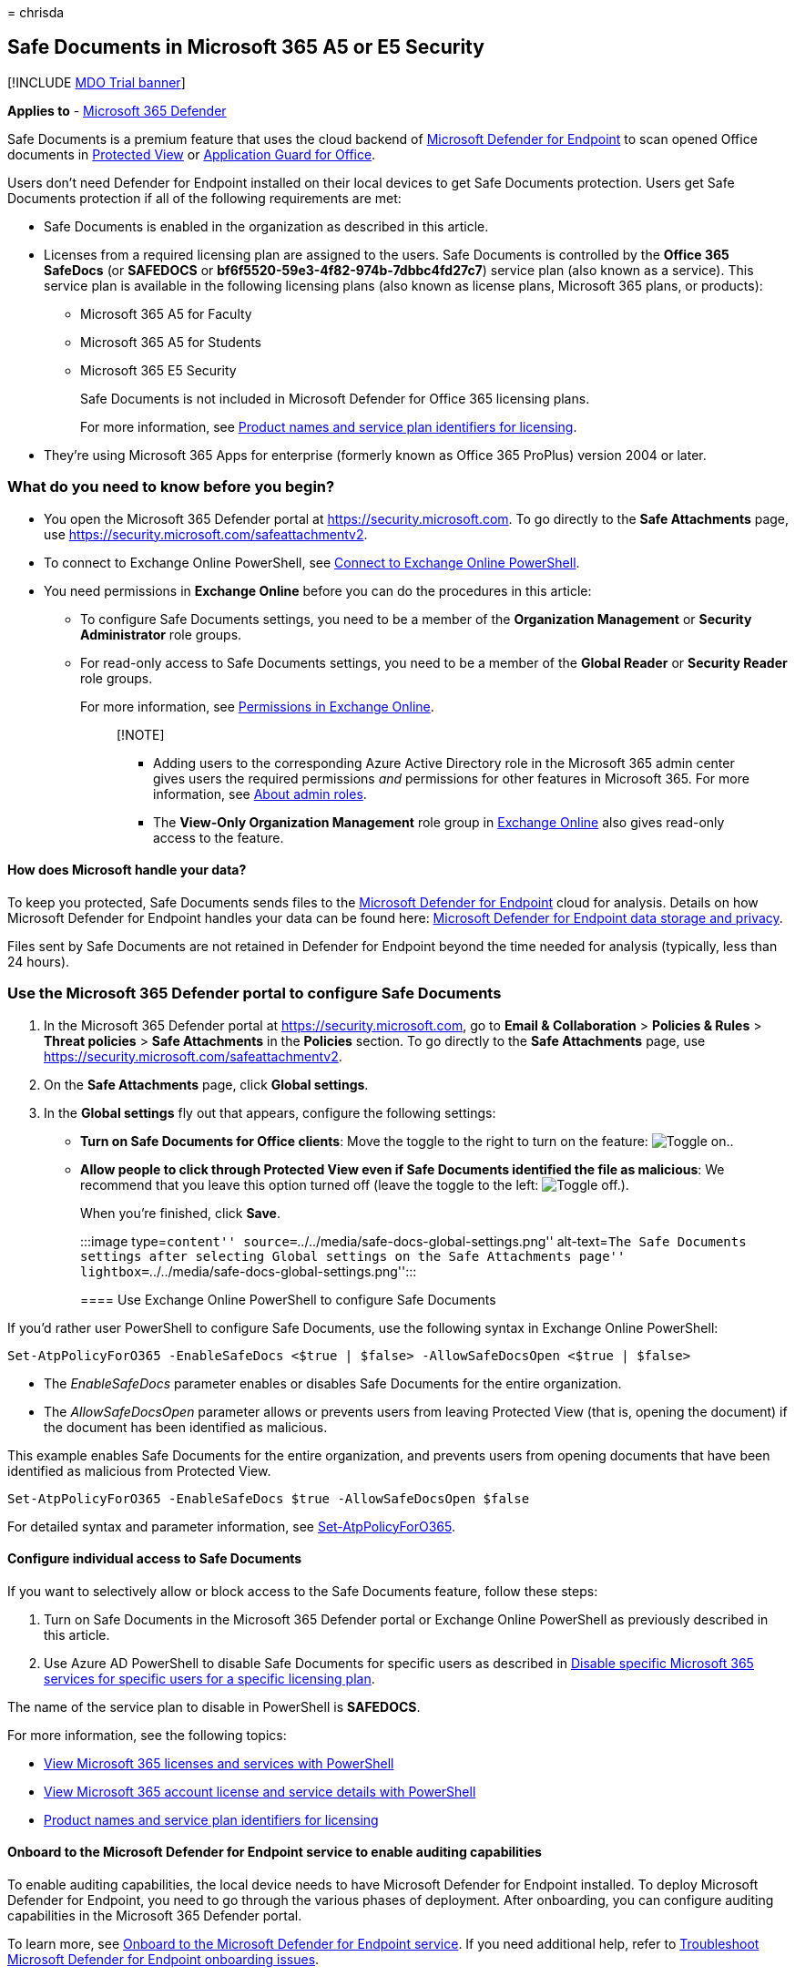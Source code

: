 = 
chrisda

== Safe Documents in Microsoft 365 A5 or E5 Security

{empty}[!INCLUDE link:../includes/mdo-trial-banner.md[MDO Trial banner]]

*Applies to* - link:../defender/microsoft-365-defender.md[Microsoft 365
Defender]

Safe Documents is a premium feature that uses the cloud backend of
link:/windows/security/threat-protection/microsoft-defender-atp/microsoft-defender-advanced-threat-protection[Microsoft
Defender for Endpoint] to scan opened Office documents in
https://support.microsoft.com/office/d6f09ac7-e6b9-4495-8e43-2bbcdbcb6653[Protected
View] or
https://support.microsoft.com/topic/9e0fb9c2-ffad-43bf-8ba3-78f785fdba46[Application
Guard for Office].

Users don’t need Defender for Endpoint installed on their local devices
to get Safe Documents protection. Users get Safe Documents protection if
all of the following requirements are met:

* Safe Documents is enabled in the organization as described in this
article.
* Licenses from a required licensing plan are assigned to the users.
Safe Documents is controlled by the *Office 365 SafeDocs* (or *SAFEDOCS*
or *bf6f5520-59e3-4f82-974b-7dbbc4fd27c7*) service plan (also known as a
service). This service plan is available in the following licensing
plans (also known as license plans, Microsoft 365 plans, or products):
** Microsoft 365 A5 for Faculty
** Microsoft 365 A5 for Students
** Microsoft 365 E5 Security
+
Safe Documents is not included in Microsoft Defender for Office 365
licensing plans.
+
For more information, see
link:/azure/active-directory/enterprise-users/licensing-service-plan-reference[Product
names and service plan identifiers for licensing].
* They’re using Microsoft 365 Apps for enterprise (formerly known as
Office 365 ProPlus) version 2004 or later.

=== What do you need to know before you begin?

* You open the Microsoft 365 Defender portal at
https://security.microsoft.com. To go directly to the *Safe Attachments*
page, use https://security.microsoft.com/safeattachmentv2.
* To connect to Exchange Online PowerShell, see
link:/powershell/exchange/connect-to-exchange-online-powershell[Connect
to Exchange Online PowerShell].
* You need permissions in *Exchange Online* before you can do the
procedures in this article:
** To configure Safe Documents settings, you need to be a member of the
*Organization Management* or *Security Administrator* role groups.
** For read-only access to Safe Documents settings, you need to be a
member of the *Global Reader* or *Security Reader* role groups.
+
For more information, see
link:/exchange/permissions-exo/permissions-exo[Permissions in Exchange
Online].
+
____
{empty}[!NOTE]

** Adding users to the corresponding Azure Active Directory role in the
Microsoft 365 admin center gives users the required permissions _and_
permissions for other features in Microsoft 365. For more information,
see link:../../admin/add-users/about-admin-roles.md[About admin roles].
** The *View-Only Organization Management* role group in
link:/Exchange/permissions-exo/permissions-exo#role-groups[Exchange
Online] also gives read-only access to the feature.
____

==== How does Microsoft handle your data?

To keep you protected, Safe Documents sends files to the
link:/windows/security/threat-protection/microsoft-defender-atp/microsoft-defender-advanced-threat-protection[Microsoft
Defender for Endpoint] cloud for analysis. Details on how Microsoft
Defender for Endpoint handles your data can be found here:
link:/windows/security/threat-protection/microsoft-defender-atp/data-storage-privacy[Microsoft
Defender for Endpoint data storage and privacy].

Files sent by Safe Documents are not retained in Defender for Endpoint
beyond the time needed for analysis (typically, less than 24 hours).

=== Use the Microsoft 365 Defender portal to configure Safe Documents

[arabic]
. In the Microsoft 365 Defender portal at
https://security.microsoft.com, go to *Email & Collaboration* >
*Policies & Rules* > *Threat policies* > *Safe Attachments* in the
*Policies* section. To go directly to the *Safe Attachments* page, use
https://security.microsoft.com/safeattachmentv2.
. On the *Safe Attachments* page, click *Global settings*.
. In the *Global settings* fly out that appears, configure the following
settings:
* *Turn on Safe Documents for Office clients*: Move the toggle to the
right to turn on the feature: image:../../media/scc-toggle-on.png[Toggle
on.].
* *Allow people to click through Protected View even if Safe Documents
identified the file as malicious*: We recommend that you leave this
option turned off (leave the toggle to the left:
image:../../media/scc-toggle-off.png[Toggle off.]).
+
When you’re finished, click *Save*.
+
:::image type=``content''
source=``../../media/safe-docs-global-settings.png'' alt-text=``The Safe
Documents settings after selecting Global settings on the Safe
Attachments page''
lightbox=``../../media/safe-docs-global-settings.png'':::

==== Use Exchange Online PowerShell to configure Safe Documents

If you’d rather user PowerShell to configure Safe Documents, use the
following syntax in Exchange Online PowerShell:

[source,powershell]
----
Set-AtpPolicyForO365 -EnableSafeDocs <$true | $false> -AllowSafeDocsOpen <$true | $false>
----

* The _EnableSafeDocs_ parameter enables or disables Safe Documents for
the entire organization.
* The _AllowSafeDocsOpen_ parameter allows or prevents users from
leaving Protected View (that is, opening the document) if the document
has been identified as malicious.

This example enables Safe Documents for the entire organization, and
prevents users from opening documents that have been identified as
malicious from Protected View.

[source,powershell]
----
Set-AtpPolicyForO365 -EnableSafeDocs $true -AllowSafeDocsOpen $false
----

For detailed syntax and parameter information, see
link:/powershell/module/exchange/set-atppolicyforo365[Set-AtpPolicyForO365].

==== Configure individual access to Safe Documents

If you want to selectively allow or block access to the Safe Documents
feature, follow these steps:

[arabic]
. Turn on Safe Documents in the Microsoft 365 Defender portal or
Exchange Online PowerShell as previously described in this article.
. Use Azure AD PowerShell to disable Safe Documents for specific users
as described in
link:/microsoft-365/enterprise/disable-access-to-services-with-microsoft-365-powershell#disable-specific-microsoft-365-services-for-specific-users-for-a-specific-licensing-plan[Disable
specific Microsoft 365 services for specific users for a specific
licensing plan].

The name of the service plan to disable in PowerShell is *SAFEDOCS*.

For more information, see the following topics:

* link:/microsoft-365/enterprise/view-licenses-and-services-with-microsoft-365-powershell[View
Microsoft 365 licenses and services with PowerShell]
* link:/microsoft-365/enterprise/view-account-license-and-service-details-with-microsoft-365-powershell[View
Microsoft 365 account license and service details with PowerShell]
* link:/azure/active-directory/enterprise-users/licensing-service-plan-reference[Product
names and service plan identifiers for licensing]

==== Onboard to the Microsoft Defender for Endpoint service to enable auditing capabilities

To enable auditing capabilities, the local device needs to have
Microsoft Defender for Endpoint installed. To deploy Microsoft Defender
for Endpoint, you need to go through the various phases of deployment.
After onboarding, you can configure auditing capabilities in the
Microsoft 365 Defender portal.

To learn more, see
link:/microsoft-365/security/defender-endpoint/onboarding[Onboard to the
Microsoft Defender for Endpoint service]. If you need additional help,
refer to
link:/microsoft-365/security/defender-endpoint/troubleshoot-onboarding[Troubleshoot
Microsoft Defender for Endpoint onboarding issues].

==== How do I know this worked?

To verify that you’ve enabled and configured Safe Documents, do any of
the following steps:

* In the Microsoft 365 Defender portal, go to *Email & Collaboration* >
*Policies & Rules* > *Threat policies* > *Safe Attachments* in the
*Policies* section > *Global settings*, and verify the *Turn on Safe
Documents for Office clients* and *Allow people to click through
Protected View even if Safe Documents identifies the file as malicious*
settings.
* Run the following command in Exchange Online PowerShell and verify the
property values:
+
[source,powershell]
----
Get-AtpPolicyForO365 | Format-List *SafeDocs*
----
* The following files are available to test Safe Documents protection.
These files are similar to the EICAR.TXT file for testing anti-malware
and anti-virus solutions. The files are not harmful, but they will
trigger Safe Documents protection.
** https://github.com/MicrosoftDocs/microsoft-365-docs/raw/public/microsoft-365/downloads/SafeDocsDemo.docx[SafeDocsDemo.docx]
** https://github.com/MicrosoftDocs/microsoft-365-docs/raw/public/microsoft-365/downloads/SafeDocsDemo.pptx[SafeDocsDemo.pptx]
** https://github.com/MicrosoftDocs/microsoft-365-docs/raw/public/microsoft-365/downloads/SafeDocsDemo.xlsx[SafeDocsDemo.xlsx]
